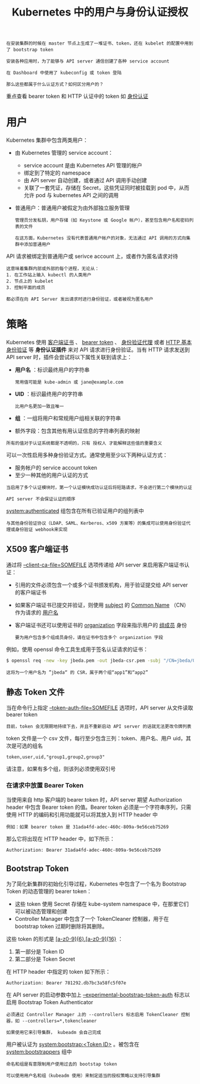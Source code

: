 #+TITLE: Kubernetes 中的用户与身份认证授权
#+HTML_HEAD: <link rel="stylesheet" type="text/css" href="../../css/main.css" />
#+HTML_LINK_UP: authentication.html
#+HTML_LINK_HOME: security.html
#+OPTIONS: num:nil timestamp:nil ^:nil

#+BEGIN_EXAMPLE
  在安装集群的时候在 master 节点上生成了一堆证书、token，还在 kubelet 的配置中用到了 bootstrap token

  安装各种应用时，为了能够与 API server 通信创建了各种 service account

  在 Dashboard 中使用了 kubeconfig 或 token 登陆

  那么这些都属于什么认证方式？如何区分用户的？
#+END_EXAMPLE

重点查看 bearer token 和 HTTP 认证中的 token 如 [[file:authentication.org][身份认证]]
* 用户
  Kubernetes 集群中包含两类用户：
  + 由 Kubernetes 管理的 service account：
    + service account 是由 Kubernetes API 管理的帐户
    + 绑定到了特定的 namespace
    + 由 API server 自动创建，或者通过 API 调用手动创建
    + 关联了一套凭证，存储在 Secret，这些凭证同时被挂载到 pod 中，从而允许 pod 与 kubernetes API 之间的调用 
  + 普通用户：普通用户被假定为由外部独立服务管理
    #+BEGIN_EXAMPLE
      管理员分发私钥，用户存储（如 Keystone 或 Google 帐户），甚至包含用户名和密码列表的文件

      在这方面，Kubernetes 没有代表普通用户帐户的对象，无法通过 API 调用的方式向集群中添加普通用户
    #+END_EXAMPLE


  API 请求被绑定到普通用户或 serivce account 上，或者作为匿名请求对待

  #+BEGIN_EXAMPLE
    这意味着集群内部或外部的每个进程，无论从：
    1. 在工作站上输入 kubectl 的人类用户
    2. 节点上的 kubelet
    3. 控制平面的成员

    都必须在向 API Server 发出请求时进行身份验证，或者被视为匿名用户 
  #+END_EXAMPLE
* 策略
  Kubernetes 使用 _客户端证书_ 、 _bearer token_ 、 _身份验证代理_ 或者 _HTTP 基本身份验证_ 等 *身份认证插件* 来对 API 请求进行身份验证。当有 HTTP 请求发送到 API server 时，插件会尝试将以下属性关联到请求上：
  + *用户名* ：标识最终用户的字符串
    #+BEGIN_EXAMPLE
      常用值可能是 kube-admin 或 jane@example.com
    #+END_EXAMPLE
  + *UID* ：标识最终用户的字符串
    #+BEGIN_EXAMPLE
      比用户名更加一致且唯一
    #+END_EXAMPLE
  + *组* ：一组将用户和常规用户组相关联的字符串
  + 额外字段：包含其他有用认证信息的字符串列表的映射 

  #+BEGIN_EXAMPLE
    所有的值对于认证系统都是不透明的，只有 授权人 才能解释这些值的重要含义
  #+END_EXAMPLE

  可以一次性启用多种身份验证方式。通常使用至少以下两种认证方式：
  + 服务帐户的 service account token
  + 至少一种其他的用户认证的方式

  #+BEGIN_EXAMPLE
    当启用了多个认证模块时，第一个认证模块成功认证后将短路请求，不会进行第二个模块的认证

    API server 不会保证认证的顺序
  #+END_EXAMPLE

  _system:authenticated_ 组包含在所有已验证用户的组列表中 

  #+BEGIN_EXAMPLE
    与其他身份验证协议（LDAP、SAML、Kerberos、x509 方案等）的集成可以使用身份验证代理或身份验证 webhook来实现
  #+END_EXAMPLE
** X509 客户端证书
   通过将 _--client-ca-file=SOMEFILE_ 选项传递给 API server 来启用客户端证书认证：
   + 引用的文件必须包含一个或多个证书颁发机构，用于验证提交给 API server 的客户端证书
   + 如果客户端证书已提交并验证，则使用 _subject_ 的 _Common Name_ （CN）作为请求的 _用户名_ 
   + 客户端证书还可以使用证书的 _organization_ 字段来指示用户的 _组成员_ 身份
     #+BEGIN_EXAMPLE
       要为用户包含多个组成员身份，请在证书中包含多个 organization 字段
     #+END_EXAMPLE

   例如，使用 openssl 命令工具生成用于签名认证请求的证书：
   #+BEGIN_SRC sh 
  $ openssl req -new -key jbeda.pem -out jbeda-csr.pem -subj "/CN=jbeda/O=app1/O=app2"
   #+END_SRC

   #+BEGIN_EXAMPLE
     这将为一个用户名为 ”jbeda“ 的 CSR，属于两个组“app1”和“app2”
   #+END_EXAMPLE
** 静态 Token 文件
   当在命令行上指定 _--token-auth-file=SOMEFILE_ 选项时，API server 从文件读取 bearer token

   #+BEGIN_EXAMPLE
     目前，token 会无限期地持续下去，并且不重新启动 API server 的话就无法更改令牌列表 
   #+END_EXAMPLE

   token 文件是一个 csv 文件，每行至少包含三列：token、用户名、用户 uid，其次是可选的组名
   #+BEGIN_EXAMPLE
     token,user,uid,"group1,group2,group3"
   #+END_EXAMPLE

   请注意，如果有多个组，则该列必须使用双引号
*** 在请求中放置 Bearer Token
    当使用来自 http 客户端的 bearer token 时，API server 期望 Authorization header 中包含 Bearer token 的值。Bearer token 必须是一个字符串序列，只需使用 HTTP 的编码和引用功能就可以将其放入到 HTTP header 中

    #+BEGIN_EXAMPLE
      例如：如果 bearer token 是 31ada4fd-adec-460c-809a-9e56ceb75269
    #+END_EXAMPLE

    那么它将出现在 HTTP header 中，如下所示：

    #+BEGIN_SRC sh 
  Authorization: Bearer 31ada4fd-adec-460c-809a-9e56ceb75269
    #+END_SRC
** Bootstrap Token
   为了简化新集群的初始化引导过程，Kubernetes 中包含了一个名为 Bootstrap Token 的动态管理的 bearer token：
   + 这些 token 使用 Secret 存储在 kube-system namespace 中，在那里它们可以被动态管理和创建
   + Controller Manager 中包含了一个 TokenCleaner 控制器，用于在 bootstrap token 过期时删除将其删除。

   这些 token 的形式是 _[a-z0-9]{6}.[a-z0-9]{16}_ ：
   1. 第一部分是 Token ID
   2. 第二部分是 Token Secret

   在 HTTP header 中指定的 token 如下所示：

   #+BEGIN_SRC sh 
  Authorization: Bearer 781292.db7bc3a58fc5f07e
   #+END_SRC

   在 API server 的启动参数中加上 _--experimental-bootstrap-token-auth_ 标志以启用 Bootstrap Token Authenticator

   #+BEGIN_EXAMPLE
     必须通过 Controller Manager 上的 --controllers 标志启用 TokenCleaner 控制器，如 --controllers=*,tokencleaner

     如果使用它来引导集群， kubeadm 会自己完成
   #+END_EXAMPLE

   用户被认证为 _system:bootstrap:<Token ID>_ 。被包含在 _system:bootstrappers_ 组中

   #+BEGIN_EXAMPLE
     命名和组是有意限制用户使用过去的 bootstap token

     可以使用用户名和组（kubeadm 使用）来制定适当的授权策略以支持引导集群
   #+END_EXAMPLE



